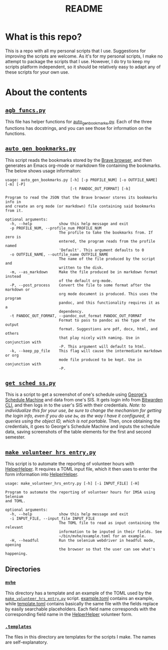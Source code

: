 #+TITLE: README
#+OPTIONS: author:nil toc:nil num:nil ':t

* Contents :TOC:noexport:
- [[#what-is-this-repo][What is this repo?]]
- [[#about-the-contents][About the contents]]
  - [[#agb_funcspy][~agb_funcs.py~]]
  - [[#auto_gen_bookmarkspy][~auto_gen_bookmarks.py~]]
  - [[#get_sched_sspy][~get_sched_ss.py~]]
  - [[#make_volunteer_hrs_entrypymvhe][~make_volunteer_hrs_entry.py~<<mvhe>>]]
  - [[#directories][Directories]]

* What is this repo?
This is a repo with all my personal scripts that I use.
Suggestions for improving the scripts are welcome.
As it's for my personal scripts, I make no attempt to package the scripts that I use. However, I do try to keep my scripts platform independent, so it should be relatively easy to adapt any of these scripts for your own use.
* About the contents

** [[file:agb_funcs.py][~agb_funcs.py~]]
This file has helper functions for [[file:auto_gen_bookmarks.py][auto_gen_bookmarks.py]].
Each of the three functions has docstrings, and you can see those for information on the functions.
** [[file:auto_gen_bookmarks.py][~auto_gen_bookmarks.py~]]
This script reads the bookmarks stored by the [[https://brave.com/][Brave browser]], and then generates an Emacs org-mode or markdown file containing the bookmarks.
The below shows usage informaiton:
#+begin_example
usage: auto_gen_bookmarks.py [-h] [-p PROFILE_NUM] [-o OUTFILE_NAME] [-m] [-P]
                             [-t PANDOC_OUT_FORMAT] [-k]

Program to read the JSON that the Brave browser stores its bookmarks info in
and create an org mode (or markdown) file containing said bookmarks from it.

optional arguments:
  -h, --help            show this help message and exit
  -p PROFILE_NUM, --profile_num PROFILE_NUM
                        The profile to take the bookmarks from. If zero is
                        entered, the program reads from the profile named
                        'Default'. This argument defaults to 0
  -o OUTFILE_NAME, --outfile_name OUTFILE_NAME
                        The name of the file produced by the script and
                        written to the disk.
  -m, --as_markdown     Make the file produced be in markdown format instead
                        of the default org-mode.
  -P, --post_process    Convert the file to some format after the markdown or
                        org mode document is produced. This uses the program
                        pandoc, and this functionality requires it as a
                        dependency.
  -t PANDOC_OUT_FORMAT, --pandoc_out_format PANDOC_OUT_FORMAT
                        Format to pass to pandoc as the type of the output
                        format. Suggestions are pdf, docx, html, and others
                        that play nicely with naming. Use in conjunction with
                        -P. This argument will default to html.
  -k, --keep_pp_file    This flag will cause the intermediate markdown or org
                        mode file produced to be kept. Use in conjunction with
                        -P.
#+end_example
** [[file:get_sched_ss.py][~get_sched_ss.py~]]
This is a script to get a screenshot of one's schedule using [[https://george.moe/imsa-scheduler/][George's Schedule Machine]] and data from one's SIS.
It gets login info from [[https://github.com/bitwarden/cli][Bitwarden CLI]], and then logs in to the user's SIS with their credentials.
/Note: to individualize this for your use, be sure to change the mechanism for getting the login info, even if you do use ~bw~, as the way I have it configured, it queries using the object ID, which is not portable./
Then, once obtaining the credentials, it goes to George's Schedule Machine and inputs the schedule data, saving screenshots of the table elements for the first and second semester.
** [[file:make_volunteer_hrs_entry.py][~make_volunteer_hrs_entry.py~]]<<mvhe>>
This script is to automate the reporting of volunteer hours with [[https://app.helperhelper.com/][HelperHelper]]<<hhlink>>.
It requires a TOML input file, which it then uses to enter the form information into [[hhlink][HelperHelper]].
#+begin_example
usage: make_volunteer_hrs_entry.py [-h] [-i INPUT_FILE] [-H]

Program to automate the reporting of volunteer hours for IMSA using Selenium
and TOML.

optional arguments:
  -h, --help            show this help message and exit
  -i INPUT_FILE, --input_file INPUT_FILE
                        The TOML file to read as input containing the relevant
                        information to be inputed in their fields. See
                        ~/bin/mvhe/example.toml for an example.
  -H, --headful         Run the selenium webdriver in headful mode, opening
                        the browser so that the user can see what's happening.
#+end_example
** Directories
*** [[file:mvhe][~mvhe~]]
This directory has a template and an example of the TOML used by the [[mvhe][~make_volunteer_hrs_entry.py~]] script.
[[file:mvhe/example.toml][example.toml]] contains an example, while [[file:mvhe/template.toml][template.toml]] contains basically the same file with the fields replace by easily searchable placeholders.
Each field name corresponds with the corresponding field name in the [[hhlink][HelperHelper]] volunteer form.
*** [[file:.templates][~.templates~]]
The files in this directory are templates for the scripts I make.
The names are self-explanatory.
